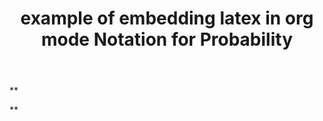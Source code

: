 #+TITLE: example of embedding latex in org mode

**
#+LATEX_HEADER: \usepackage{xy}
#+TITLE: Notation for Probability
**
#+BEGIN_LATEX
\xymatrix{
    A \ar[r]^f \ar[d]_g & B \ar[d]^{g'} \\
    D \ar[r]_{f'}       & C }
#+END_LATEX
